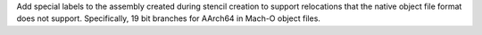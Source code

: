 Add special labels to the assembly created during stencil creation to
support relocations that the native object file format does not support.
Specifically, 19 bit branches for AArch64 in Mach-O object files.
